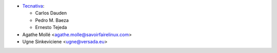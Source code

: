 * `Tecnativa <https://www.tecnativa.com>`_:

  * Carlos Dauden
  * Pedro M. Baeza
  * Ernesto Tejeda

* Agathe Mollé <agathe.molle@savoirfairelinux.com>

* Ugne Sinkeviciene <ugne@versada.eu>
